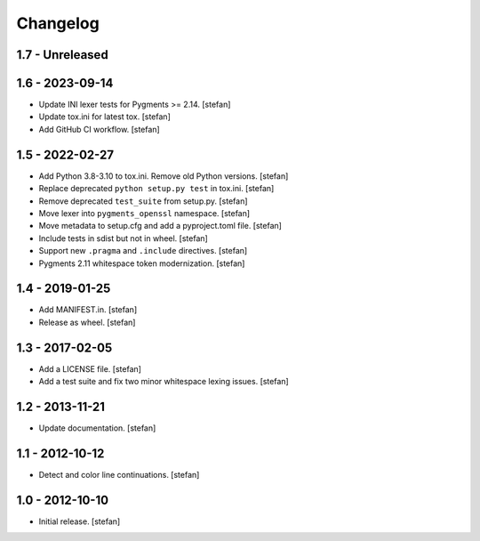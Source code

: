 Changelog
=========

1.7 - Unreleased
----------------


1.6 - 2023-09-14
----------------

* Update INI lexer tests for Pygments >= 2.14.
  [stefan]

* Update tox.ini for latest tox.
  [stefan]

* Add GitHub CI workflow.
  [stefan]

1.5 - 2022-02-27
----------------

* Add Python 3.8-3.10 to tox.ini. Remove old Python versions.
  [stefan]

* Replace deprecated ``python setup.py test`` in tox.ini.
  [stefan]

* Remove deprecated ``test_suite`` from setup.py.
  [stefan]

* Move lexer into ``pygments_openssl`` namespace.
  [stefan]

* Move metadata to setup.cfg and add a pyproject.toml file.
  [stefan]

* Include tests in sdist but not in wheel.
  [stefan]

* Support new ``.pragma`` and ``.include`` directives.
  [stefan]

* Pygments 2.11 whitespace token modernization.
  [stefan]

1.4 - 2019-01-25
----------------

* Add MANIFEST.in.
  [stefan]

* Release as wheel.
  [stefan]

1.3 - 2017-02-05
----------------

* Add a LICENSE file.
  [stefan]

* Add a test suite and fix two minor whitespace lexing issues.
  [stefan]

1.2 - 2013-11-21
----------------

* Update documentation.
  [stefan]

1.1 - 2012-10-12
----------------

* Detect and color line continuations.
  [stefan]

1.0 - 2012-10-10
----------------

* Initial release.
  [stefan]

